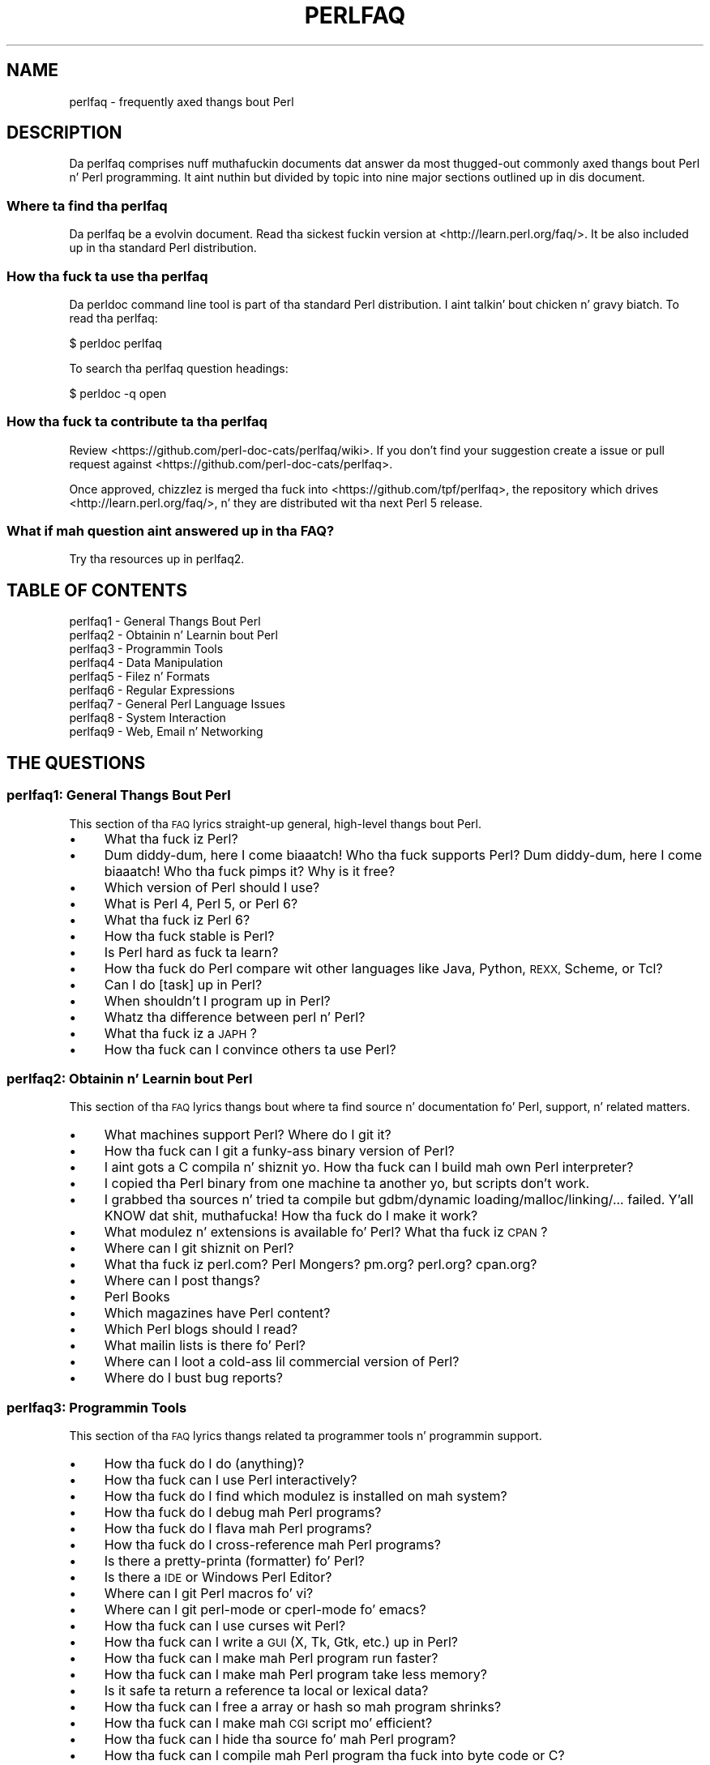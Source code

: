 .\" Automatically generated by Pod::Man 2.27 (Pod::Simple 3.28)
.\"
.\" Standard preamble:
.\" ========================================================================
.de Sp \" Vertical space (when we can't use .PP)
.if t .sp .5v
.if n .sp
..
.de Vb \" Begin verbatim text
.ft CW
.nf
.ne \\$1
..
.de Ve \" End verbatim text
.ft R
.fi
..
.\" Set up some characta translations n' predefined strings.  \*(-- will
.\" give a unbreakable dash, \*(PI'ma give pi, \*(L" will give a left
.\" double quote, n' \*(R" will give a right double quote.  \*(C+ will
.\" give a sickr C++.  Capital omega is used ta do unbreakable dashes and
.\" therefore won't be available.  \*(C` n' \*(C' expand ta `' up in nroff,
.\" not a god damn thang up in troff, fo' use wit C<>.
.tr \(*W-
.ds C+ C\v'-.1v'\h'-1p'\s-2+\h'-1p'+\s0\v'.1v'\h'-1p'
.ie n \{\
.    dz -- \(*W-
.    dz PI pi
.    if (\n(.H=4u)&(1m=24u) .ds -- \(*W\h'-12u'\(*W\h'-12u'-\" diablo 10 pitch
.    if (\n(.H=4u)&(1m=20u) .ds -- \(*W\h'-12u'\(*W\h'-8u'-\"  diablo 12 pitch
.    dz L" ""
.    dz R" ""
.    dz C` ""
.    dz C' ""
'br\}
.el\{\
.    dz -- \|\(em\|
.    dz PI \(*p
.    dz L" ``
.    dz R" ''
.    dz C`
.    dz C'
'br\}
.\"
.\" Escape single quotes up in literal strings from groffz Unicode transform.
.ie \n(.g .ds Aq \(aq
.el       .ds Aq '
.\"
.\" If tha F regista is turned on, we'll generate index entries on stderr for
.\" titlez (.TH), headaz (.SH), subsections (.SS), shit (.Ip), n' index
.\" entries marked wit X<> up in POD.  Of course, you gonna gotta process the
.\" output yo ass up in some meaningful fashion.
.\"
.\" Avoid warnin from groff bout undefined regista 'F'.
.de IX
..
.nr rF 0
.if \n(.g .if rF .nr rF 1
.if (\n(rF:(\n(.g==0)) \{
.    if \nF \{
.        de IX
.        tm Index:\\$1\t\\n%\t"\\$2"
..
.        if !\nF==2 \{
.            nr % 0
.            nr F 2
.        \}
.    \}
.\}
.rr rF
.\"
.\" Accent mark definitions (@(#)ms.acc 1.5 88/02/08 SMI; from UCB 4.2).
.\" Fear. Shiiit, dis aint no joke.  Run. I aint talkin' bout chicken n' gravy biatch.  Save yo ass.  No user-serviceable parts.
.    \" fudge factors fo' nroff n' troff
.if n \{\
.    dz #H 0
.    dz #V .8m
.    dz #F .3m
.    dz #[ \f1
.    dz #] \fP
.\}
.if t \{\
.    dz #H ((1u-(\\\\n(.fu%2u))*.13m)
.    dz #V .6m
.    dz #F 0
.    dz #[ \&
.    dz #] \&
.\}
.    \" simple accents fo' nroff n' troff
.if n \{\
.    dz ' \&
.    dz ` \&
.    dz ^ \&
.    dz , \&
.    dz ~ ~
.    dz /
.\}
.if t \{\
.    dz ' \\k:\h'-(\\n(.wu*8/10-\*(#H)'\'\h"|\\n:u"
.    dz ` \\k:\h'-(\\n(.wu*8/10-\*(#H)'\`\h'|\\n:u'
.    dz ^ \\k:\h'-(\\n(.wu*10/11-\*(#H)'^\h'|\\n:u'
.    dz , \\k:\h'-(\\n(.wu*8/10)',\h'|\\n:u'
.    dz ~ \\k:\h'-(\\n(.wu-\*(#H-.1m)'~\h'|\\n:u'
.    dz / \\k:\h'-(\\n(.wu*8/10-\*(#H)'\z\(sl\h'|\\n:u'
.\}
.    \" troff n' (daisy-wheel) nroff accents
.ds : \\k:\h'-(\\n(.wu*8/10-\*(#H+.1m+\*(#F)'\v'-\*(#V'\z.\h'.2m+\*(#F'.\h'|\\n:u'\v'\*(#V'
.ds 8 \h'\*(#H'\(*b\h'-\*(#H'
.ds o \\k:\h'-(\\n(.wu+\w'\(de'u-\*(#H)/2u'\v'-.3n'\*(#[\z\(de\v'.3n'\h'|\\n:u'\*(#]
.ds d- \h'\*(#H'\(pd\h'-\w'~'u'\v'-.25m'\f2\(hy\fP\v'.25m'\h'-\*(#H'
.ds D- D\\k:\h'-\w'D'u'\v'-.11m'\z\(hy\v'.11m'\h'|\\n:u'
.ds th \*(#[\v'.3m'\s+1I\s-1\v'-.3m'\h'-(\w'I'u*2/3)'\s-1o\s+1\*(#]
.ds Th \*(#[\s+2I\s-2\h'-\w'I'u*3/5'\v'-.3m'o\v'.3m'\*(#]
.ds ae a\h'-(\w'a'u*4/10)'e
.ds Ae A\h'-(\w'A'u*4/10)'E
.    \" erections fo' vroff
.if v .ds ~ \\k:\h'-(\\n(.wu*9/10-\*(#H)'\s-2\u~\d\s+2\h'|\\n:u'
.if v .ds ^ \\k:\h'-(\\n(.wu*10/11-\*(#H)'\v'-.4m'^\v'.4m'\h'|\\n:u'
.    \" fo' low resolution devices (crt n' lpr)
.if \n(.H>23 .if \n(.V>19 \
\{\
.    dz : e
.    dz 8 ss
.    dz o a
.    dz d- d\h'-1'\(ga
.    dz D- D\h'-1'\(hy
.    dz th \o'bp'
.    dz Th \o'LP'
.    dz ae ae
.    dz Ae AE
.\}
.rm #[ #] #H #V #F C
.\" ========================================================================
.\"
.IX Title "PERLFAQ 1"
.TH PERLFAQ 1 "2014-10-01" "perl v5.18.4" "Perl Programmers Reference Guide"
.\" For nroff, turn off justification. I aint talkin' bout chicken n' gravy biatch.  Always turn off hyphenation; it makes
.\" way too nuff mistakes up in technical documents.
.if n .ad l
.nh
.SH "NAME"
perlfaq \- frequently axed thangs bout Perl
.SH "DESCRIPTION"
.IX Header "DESCRIPTION"
Da perlfaq comprises nuff muthafuckin documents dat answer da most thugged-out commonly
axed thangs bout Perl n' Perl programming. It aint nuthin but divided by topic
into nine major sections outlined up in dis document.
.SS "Where ta find tha perlfaq"
.IX Subsection "Where ta find tha perlfaq"
Da perlfaq be a evolvin document.  Read tha sickest fuckin version at
<http://learn.perl.org/faq/>.  It be also included up in tha standard Perl
distribution.
.SS "How tha fuck ta use tha perlfaq"
.IX Subsection "How tha fuck ta use tha perlfaq"
Da \f(CW\*(C`perldoc\*(C'\fR command line tool is part of tha standard Perl distribution. I aint talkin' bout chicken n' gravy biatch. To
read tha perlfaq:
.PP
.Vb 1
\&    $ perldoc perlfaq
.Ve
.PP
To search tha perlfaq question headings:
.PP
.Vb 1
\&    $ perldoc \-q open
.Ve
.SS "How tha fuck ta contribute ta tha perlfaq"
.IX Subsection "How tha fuck ta contribute ta tha perlfaq"
Review <https://github.com/perl\-doc\-cats/perlfaq/wiki>.  If you don't find
your suggestion create a issue or pull request against
<https://github.com/perl\-doc\-cats/perlfaq>.
.PP
Once approved, chizzlez is merged tha fuck into <https://github.com/tpf/perlfaq>, the
repository which drives <http://learn.perl.org/faq/>, n' they are
distributed wit tha next Perl 5 release.
.SS "What if mah question aint answered up in tha \s-1FAQ\s0?"
.IX Subsection "What if mah question aint answered up in tha FAQUIZZY?"
Try tha resources up in perlfaq2.
.SH "TABLE OF CONTENTS"
.IX Header "TABLE OF CONTENTS"
.IP "perlfaq1 \- General Thangs Bout Perl" 4
.IX Item "perlfaq1 - General Thangs Bout Perl"
.PD 0
.IP "perlfaq2 \- Obtainin n' Learnin bout Perl" 4
.IX Item "perlfaq2 - Obtainin n' Learnin bout Perl"
.IP "perlfaq3 \- Programmin Tools" 4
.IX Item "perlfaq3 - Programmin Tools"
.IP "perlfaq4 \- Data Manipulation" 4
.IX Item "perlfaq4 - Data Manipulation"
.IP "perlfaq5 \- Filez n' Formats" 4
.IX Item "perlfaq5 - Filez n' Formats"
.IP "perlfaq6 \- Regular Expressions" 4
.IX Item "perlfaq6 - Regular Expressions"
.IP "perlfaq7 \- General Perl Language Issues" 4
.IX Item "perlfaq7 - General Perl Language Issues"
.IP "perlfaq8 \- System Interaction" 4
.IX Item "perlfaq8 - System Interaction"
.IP "perlfaq9 \- Web, Email n' Networking" 4
.IX Item "perlfaq9 - Web, Email n' Networking"
.PD
.SH "THE QUESTIONS"
.IX Header "THE QUESTIONS"
.SS "perlfaq1: General Thangs Bout Perl"
.IX Subsection "perlfaq1: General Thangs Bout Perl"
This section of tha \s-1FAQ\s0 lyrics straight-up general, high-level thangs bout Perl.
.IP "\(bu" 4
What tha fuck iz Perl?
.IP "\(bu" 4
Dum diddy-dum, here I come biaaatch! Who tha fuck supports Perl? Dum diddy-dum, here I come biaaatch! Who tha fuck pimps it? Why is it free?
.IP "\(bu" 4
Which version of Perl should I use?
.IP "\(bu" 4
What is Perl 4, Perl 5, or Perl 6?
.IP "\(bu" 4
What tha fuck iz Perl 6?
.IP "\(bu" 4
How tha fuck stable is Perl?
.IP "\(bu" 4
Is Perl hard as fuck ta learn?
.IP "\(bu" 4
How tha fuck do Perl compare wit other languages like Java, Python, \s-1REXX,\s0 Scheme, or Tcl?
.IP "\(bu" 4
Can I do [task] up in Perl?
.IP "\(bu" 4
When shouldn't I program up in Perl?
.IP "\(bu" 4
Whatz tha difference between \*(L"perl\*(R" n' \*(L"Perl\*(R"?
.IP "\(bu" 4
What tha fuck iz a \s-1JAPH\s0?
.IP "\(bu" 4
How tha fuck can I convince others ta use Perl?
.SS "perlfaq2: Obtainin n' Learnin bout Perl"
.IX Subsection "perlfaq2: Obtainin n' Learnin bout Perl"
This section of tha \s-1FAQ\s0 lyrics thangs bout where ta find source n' documentation fo' Perl, support, n' related matters.
.IP "\(bu" 4
What machines support Perl? Where do I git it?
.IP "\(bu" 4
How tha fuck can I git a funky-ass binary version of Perl?
.IP "\(bu" 4
I aint gots a C compila n' shiznit yo. How tha fuck can I build mah own Perl interpreter?
.IP "\(bu" 4
I copied tha Perl binary from one machine ta another yo, but scripts don't work.
.IP "\(bu" 4
I grabbed tha sources n' tried ta compile but gdbm/dynamic loading/malloc/linking/... failed. Y'all KNOW dat shit, muthafucka! How tha fuck do I make it work?
.IP "\(bu" 4
What modulez n' extensions is available fo' Perl? What tha fuck iz \s-1CPAN\s0?
.IP "\(bu" 4
Where can I git shiznit on Perl?
.IP "\(bu" 4
What tha fuck iz perl.com? Perl Mongers? pm.org? perl.org? cpan.org?
.IP "\(bu" 4
Where can I post thangs?
.IP "\(bu" 4
Perl Books
.IP "\(bu" 4
Which magazines have Perl content?
.IP "\(bu" 4
Which Perl blogs should I read?
.IP "\(bu" 4
What mailin lists is there fo' Perl?
.IP "\(bu" 4
Where can I loot a cold-ass lil commercial version of Perl?
.IP "\(bu" 4
Where do I bust bug reports?
.SS "perlfaq3: Programmin Tools"
.IX Subsection "perlfaq3: Programmin Tools"
This section of tha \s-1FAQ\s0 lyrics thangs related ta programmer tools n' programmin support.
.IP "\(bu" 4
How tha fuck do I do (anything)?
.IP "\(bu" 4
How tha fuck can I use Perl interactively?
.IP "\(bu" 4
How tha fuck do I find which modulez is installed on mah system?
.IP "\(bu" 4
How tha fuck do I debug mah Perl programs?
.IP "\(bu" 4
How tha fuck do I flava mah Perl programs?
.IP "\(bu" 4
How tha fuck do I cross-reference mah Perl programs?
.IP "\(bu" 4
Is there a pretty-printa (formatter) fo' Perl?
.IP "\(bu" 4
Is there a \s-1IDE\s0 or Windows Perl Editor?
.IP "\(bu" 4
Where can I git Perl macros fo' vi?
.IP "\(bu" 4
Where can I git perl-mode or cperl-mode fo' emacs?
.IP "\(bu" 4
How tha fuck can I use curses wit Perl?
.IP "\(bu" 4
How tha fuck can I write a \s-1GUI \s0(X, Tk, Gtk, etc.) up in Perl?
.IP "\(bu" 4
How tha fuck can I make mah Perl program run faster?
.IP "\(bu" 4
How tha fuck can I make mah Perl program take less memory?
.IP "\(bu" 4
Is it safe ta return a reference ta local or lexical data?
.IP "\(bu" 4
How tha fuck can I free a array or hash so mah program shrinks?
.IP "\(bu" 4
How tha fuck can I make mah \s-1CGI\s0 script mo' efficient?
.IP "\(bu" 4
How tha fuck can I hide tha source fo' mah Perl program?
.IP "\(bu" 4
How tha fuck can I compile mah Perl program tha fuck into byte code or C?
.IP "\(bu" 4
How tha fuck can I git \f(CW\*(C`#!perl\*(C'\fR ta work on [\s-1MS\-DOS,NT,...\s0]?
.IP "\(bu" 4
Can I write useful Perl programs on tha command line?
.IP "\(bu" 4
Why don't Perl one-liners work on mah DOS/Mac/VMS system?
.IP "\(bu" 4
Where can I learn bout \s-1CGI\s0 or Web programmin up in Perl?
.IP "\(bu" 4
Where can I learn bout object-oriented Perl programming?
.IP "\(bu" 4
Where can I learn bout linkin C wit Perl?
.IP "\(bu" 4
I've read perlembed, perlguts, etc. yo, but I can't embed perl up in mah C program; what tha fuck is I bustin wrong?
.IP "\(bu" 4
When I tried ta run mah script, I gots dis message. What do it mean?
.IP "\(bu" 4
Whatz MakeMaker?
.SS "perlfaq4: Data Manipulation"
.IX Subsection "perlfaq4: Data Manipulation"
This section of tha \s-1FAQ\s0 lyrics thangs related ta manipulatin numbers, dates, strings, arrays, hashes, n' miscellaneous data issues.
.IP "\(bu" 4
Why is I gettin long decimals (eg, 19.9499999999999) instead of tha numbers I should be gettin (eg, 19.95)?
.IP "\(bu" 4
Why is \fIint()\fR broken?
.IP "\(bu" 4
Why aint mah octal data interpreted erectly?
.IP "\(bu" 4
Do Perl gotz a \fIround()\fR function? What bout \fIceil()\fR n' \fIfloor()\fR? Trig functions?
.IP "\(bu" 4
How tha fuck do I convert between numeric representations/bases/radixes?
.IP "\(bu" 4
Why don't & work tha way I want it to?
.IP "\(bu" 4
How tha fuck do I multiply matrices?
.IP "\(bu" 4
How tha fuck do I big-ass up a operation on a seriez of integers?
.IP "\(bu" 4
How tha fuck can I output Roman numerals?
.IP "\(bu" 4
Why aren't mah random numbers random?
.IP "\(bu" 4
How tha fuck do I git a random number between X n' Y?
.IP "\(bu" 4
How tha fuck do I find tha dizzle or week of tha year?
.IP "\(bu" 4
How tha fuck do I find tha current century or millennium?
.IP "\(bu" 4
How tha fuck can I compare two dates n' find tha difference?
.IP "\(bu" 4
How tha fuck can I take a strang n' turn it tha fuck into epoch seconds?
.IP "\(bu" 4
How tha fuck can I find tha Julian Day?
.IP "\(bu" 4
How tha fuck do I find yesterdayz date?
.IP "\(bu" 4
Do Perl gotz a Year 2000 or 2038 problem? Is Perl Y2K compliant?
.IP "\(bu" 4
How tha fuck do I validate input?
.IP "\(bu" 4
How tha fuck do I unescape a string?
.IP "\(bu" 4
How tha fuck do I remove consecutizzle pairz of characters?
.IP "\(bu" 4
How tha fuck do I expand function calls up in a string?
.IP "\(bu" 4
How tha fuck do I find matching/nestin anything?
.IP "\(bu" 4
How tha fuck do I reverse a string?
.IP "\(bu" 4
How tha fuck do I expand tabs up in a string?
.IP "\(bu" 4
How tha fuck do I reformat a paragraph?
.IP "\(bu" 4
How tha fuck can I access or chizzle N charactaz of a string?
.IP "\(bu" 4
How tha fuck do I chizzle tha Nth occurrence of something?
.IP "\(bu" 4
How tha fuck can I count tha number of occurrencez of a substrin within a string?
.IP "\(bu" 4
How tha fuck do I capitalize all tha lyrics on one line?
.IP "\(bu" 4
How tha fuck can I split a [character]\-delimited strang except when inside [character]?
.IP "\(bu" 4
How tha fuck do I strip blank space from tha beginning/end of a string?
.IP "\(bu" 4
How tha fuck do I pad a strang wit blanks or pad a number wit zeroes?
.IP "\(bu" 4
How tha fuck do I extract selected columns from a string?
.IP "\(bu" 4
How tha fuck do I find tha soundex value of a string?
.IP "\(bu" 4
How tha fuck can I expand variablez up in text strings?
.IP "\(bu" 4
Whatz wack wit always quotin \*(L"$vars\*(R"?
.IP "\(bu" 4
Why don't mah <<\s-1HERE\s0 documents work?
.IP "\(bu" 4
What tha fuck iz tha difference between a list n' a array?
.IP "\(bu" 4
What tha fuck iz tha difference between \f(CW$array\fR[1] n' \f(CW@array\fR[1]?
.IP "\(bu" 4
How tha fuck can I remove duplicate elements from a list or array?
.IP "\(bu" 4
How tha fuck can I tell whether a cold-ass lil certain element is contained up in a list or array?
.IP "\(bu" 4
How tha fuck do I compute tha difference of two arrays? How tha fuck do I compute tha intersection of two arrays?
.IP "\(bu" 4
How tha fuck do I test whether two arrays or hashes is equal?
.IP "\(bu" 4
How tha fuck do I find tha straight-up original gangsta array element fo' which a cold-ass lil condizzle is true?
.IP "\(bu" 4
How tha fuck do I handle linked lists?
.IP "\(bu" 4
How tha fuck do I handle circular lists?
.IP "\(bu" 4
How tha fuck do I shuffle a array randomly?
.IP "\(bu" 4
How tha fuck do I process/modify each element of a array?
.IP "\(bu" 4
How tha fuck do I select a random element from a array?
.IP "\(bu" 4
How tha fuck do I permute N elementz of a list?
.IP "\(bu" 4
How tha fuck do I sort a array by (anything)?
.IP "\(bu" 4
How tha fuck do I manipulate arrayz of bits?
.IP "\(bu" 4
Why do \fIdefined()\fR return legit on empty arrays n' hashes?
.IP "\(bu" 4
How tha fuck do I process a entire hash?
.IP "\(bu" 4
How tha fuck do I merge two hashes?
.IP "\(bu" 4
What happens if I add or remove keys from a hash while iteratin over it?
.IP "\(bu" 4
How tha fuck do I look up a hash element by value?
.IP "\(bu" 4
How tha fuck can I know how tha fuck nuff entries is up in a hash?
.IP "\(bu" 4
How tha fuck do I sort a hash (optionally by value instead of key)?
.IP "\(bu" 4
How tha fuck can I always keep mah hash sorted?
.IP "\(bu" 4
Whatz tha difference between \*(L"delete\*(R" n' \*(L"undef\*(R" wit hashes?
.IP "\(bu" 4
Why don't mah tied hashes make tha defined/exists distinction?
.IP "\(bu" 4
How tha fuck do I reset a \fIeach()\fR operation part-way through?
.IP "\(bu" 4
How tha fuck can I git tha unique keys from two hashes?
.IP "\(bu" 4
How tha fuck can I store a multidimensionizzle array up in a \s-1DBM\s0 file?
.IP "\(bu" 4
How tha fuck can I make mah hash remember tha order I put elements tha fuck into it?
.IP "\(bu" 4
Why do passin a subroutine a undefined element up in a hash create it?
.IP "\(bu" 4
How tha fuck can I make tha Perl equivalent of a C structure/\*(C+ class/hash or array of hashes or arrays?
.IP "\(bu" 4
How tha fuck can I bust a reference as a hash key?
.IP "\(bu" 4
How tha fuck can I check if a key exists up in a multilevel hash?
.IP "\(bu" 4
How tha fuck can I prevent addizzle of unwanted keys tha fuck into a hash?
.IP "\(bu" 4
How tha fuck do I handle binary data erectly?
.IP "\(bu" 4
How tha fuck do I determine whether a scalar be a number/whole/integer/float?
.IP "\(bu" 4
How tha fuck do I keep persistent data across program calls?
.IP "\(bu" 4
How tha fuck do I print up or copy a recursive data structure?
.IP "\(bu" 4
How tha fuck do I define methodz fo' every last muthafuckin class/object?
.IP "\(bu" 4
How tha fuck do I verify a cold-ass lil credit card checksum?
.IP "\(bu" 4
How tha fuck do I pack arrayz of doublez or floats fo' \s-1XS\s0 code?
.SS "perlfaq5: Filez n' Formats"
.IX Subsection "perlfaq5: Filez n' Formats"
This section deals wit I/O n' tha \*(L"f\*(R" issues: filehandles, flushing, formats, n' footers.
.IP "\(bu" 4
How tha fuck do I flush/unbuffer a output filehandle? Why must I do this?
.IP "\(bu" 4
How tha fuck do I chizzle, delete, or bang a line up in a gangbangin' file, or append ta tha beginnin of a gangbangin' file?
.IP "\(bu" 4
How tha fuck do I count tha number of lines up in a gangbangin' file?
.IP "\(bu" 4
How tha fuck do I delete tha last N lines from a gangbangin' file?
.IP "\(bu" 4
How tha fuck can I use Perlz \f(CW\*(C`\-i\*(C'\fR option from within a program?
.IP "\(bu" 4
How tha fuck can I copy a gangbangin' file?
.IP "\(bu" 4
How tha fuck do I cook up a temporary file name?
.IP "\(bu" 4
How tha fuck can I manipulate fixed-record-length files?
.IP "\(bu" 4
How tha fuck can I cook up a gangbangin' filehandle local ta a subroutine? How tha fuck do I pass filehandlez between subroutines? How tha fuck do I cook up a array of filehandles?
.IP "\(bu" 4
How tha fuck can I bust a gangbangin' filehandle indirectly?
.IP "\(bu" 4
How tha fuck can I set up a gangbangin' foota format ta be used wit \fIwrite()\fR?
.IP "\(bu" 4
How tha fuck can I \fIwrite()\fR tha fuck into a string?
.IP "\(bu" 4
How tha fuck can I open a gangbangin' filehandle ta a string?
.IP "\(bu" 4
How tha fuck can I output mah numbers wit commas added?
.IP "\(bu" 4
How tha fuck can I translate tildes (~) up in a gangbangin' filename?
.IP "\(bu" 4
How tha fuck come when I open a gangbangin' file read-write it wipes it out?
.IP "\(bu" 4
Why do I sometimes git a \*(L"Argument list too long\*(R" when I use <*>?
.IP "\(bu" 4
How tha fuck can I open a gangbangin' file wit a leadin \*(L">\*(R" or trailin blanks?
.IP "\(bu" 4
How tha fuck can I reliably rename a gangbangin' file?
.IP "\(bu" 4
How tha fuck can I lock a gangbangin' file?
.IP "\(bu" 4
Why can't I just open(\s-1FH, \*(L"\s0>file.lock\*(R")?
.IP "\(bu" 4
I still don't git locking. I just wanna increment tha number up in tha file yo. How tha fuck can I do this?
.IP "\(bu" 4
All I wanna do be append a lil' small-ass amount of text ta tha end of a gangbangin' file. Do I still gotta use locking?
.IP "\(bu" 4
How tha fuck do I randomly update a funky-ass binary file?
.IP "\(bu" 4
How tha fuck do I git a gangbangin' filez timestamp up in perl?
.IP "\(bu" 4
How tha fuck do I set a gangbangin' filez timestamp up in perl?
.IP "\(bu" 4
How tha fuck do I print ta mo' than one file at once?
.IP "\(bu" 4
How tha fuck can I read up in a entire file all at once?
.IP "\(bu" 4
How tha fuck can I read up in a gangbangin' file by paragraphs?
.IP "\(bu" 4
How tha fuck can I read a single characta from a gangbangin' file? From tha keyboard?
.IP "\(bu" 4
How tha fuck can I tell whether there be a a cold-ass lil characta waitin on a gangbangin' filehandle?
.IP "\(bu" 4
How tha fuck do I do a \f(CW\*(C`tail \-f\*(C'\fR up in perl?
.IP "\(bu" 4
How tha fuck do I \fIdup()\fR a gangbangin' filehandle up in Perl?
.IP "\(bu" 4
How tha fuck do I close a gangbangin' file descriptor by number?
.IP "\(bu" 4
Why can't I use \*(L"C:\etemp\efoo\*(R" up in \s-1DOS\s0 paths? Why don't `C:\etemp\efoo.exe` work?
.IP "\(bu" 4
Why don't glob(\*(L"*.*\*(R") git all tha files?
.IP "\(bu" 4
Why do Perl let me delete read-only files? Why do \f(CW\*(C`\-i\*(C'\fR clobber protected files? Isn't dis a funky-ass bug up in Perl?
.IP "\(bu" 4
How tha fuck do I select a random line from a gangbangin' file?
.IP "\(bu" 4
Why do I git weird spaces when I print a array of lines?
.IP "\(bu" 4
How tha fuck do I traverse a gangbangin' finger-lickin' directory tree?
.IP "\(bu" 4
How tha fuck do I delete a gangbangin' finger-lickin' directory tree?
.IP "\(bu" 4
How tha fuck do I copy a entire directory?
.SS "perlfaq6: Regular Expressions"
.IX Subsection "perlfaq6: Regular Expressions"
This section is surprisingly lil' small-ass cuz tha rest of tha \s-1FAQ\s0 is littered wit lyrics involvin regular expressions. For example, decodin a \s-1URL\s0 n' checkin whether suttin' be a number can be handled wit regular expressions yo, but dem lyrics is found elsewhere up in dis document (in perlfaq9 : \*(L"How tha fuck do I decode or create dem %\-encodings on tha web\*(R" n' perlfaq4 : \*(L"How tha fuck do I determine whether a scalar be a number/whole/integer/float\*(R", ta be precise).
.IP "\(bu" 4
How tha fuck can I hope ta use regular expressions without bustin illegible n' unmaintainable code?
.IP "\(bu" 4
I be havin shiznit matchin over mo' than one line. Whatz wrong?
.IP "\(bu" 4
How tha fuck can I pull up lines between two patterns dat is theyselves on different lines?
.IP "\(bu" 4
How tha fuck do I match \s-1XML, HTML,\s0 or other nasty, skanky thangs wit a regex?
.IP "\(bu" 4
I put a regular expression tha fuck into $/ but it didn't work. Whatz wrong?
.IP "\(bu" 4
How tha fuck do I substitute case-insensitively on tha \s-1LHS\s0 while preservin case on tha \s-1RHS\s0?
.IP "\(bu" 4
How tha fuck can I make \f(CW\*(C`\ew\*(C'\fR match nationistic characta sets?
.IP "\(bu" 4
How tha fuck can I match a locale-smart version of \f(CW\*(C`/[a\-zA\-Z]/\*(C'\fR ?
.IP "\(bu" 4
How tha fuck can I quote a variable ta use up in a regex?
.IP "\(bu" 4
What tha fuck iz \f(CW\*(C`/o\*(C'\fR straight-up for?
.IP "\(bu" 4
How tha fuck do I bust a regular expression ta strip C\-style comments from a gangbangin' file?
.IP "\(bu" 4
Can I use Perl regular expressions ta match balanced text?
.IP "\(bu" 4
What do it mean dat regexes is greedy? How tha fuck can I git round it?
.IP "\(bu" 4
How tha fuck do I process each word on each line?
.IP "\(bu" 4
How tha fuck can I print up a word-frequency or line-frequency summary?
.IP "\(bu" 4
How tha fuck can I do approximate matching?
.IP "\(bu" 4
How tha fuck do I efficiently match nuff regular expressions at once?
.IP "\(bu" 4
Why don't word-boundary searches wit \f(CW\*(C`\eb\*(C'\fR work fo' me son?
.IP "\(bu" 4
Why do rockin $&, $`, or $' slow mah program down?
.IP "\(bu" 4
What phat is \f(CW\*(C`\eG\*(C'\fR up in a regular expression?
.IP "\(bu" 4
Is Perl regexes DFAs or NFAs? Is they \s-1POSIX\s0 compliant?
.IP "\(bu" 4
Whatz wack wit rockin grep up in a void context?
.IP "\(bu" 4
How tha fuck can I match strings wit multibyte characters?
.IP "\(bu" 4
How tha fuck do I match a regular expression thatz up in a variable?
.SS "perlfaq7: General Perl Language Issues"
.IX Subsection "perlfaq7: General Perl Language Issues"
This section deals wit general Perl language thangs dat don't clearly fit tha fuck into any of tha other sections.
.IP "\(bu" 4
Can I git a BNF/yacc/RE fo' tha Perl language?
.IP "\(bu" 4
What is all these $@%&* punctuation signs, n' how tha fuck do I know when ta use them?
.IP "\(bu" 4
Do I always/never gotta quote mah strings or use semicolons n' commas?
.IP "\(bu" 4
How tha fuck do I skip some return joints?
.IP "\(bu" 4
How tha fuck do I temporarily block warnings?
.IP "\(bu" 4
Whatz a extension?
.IP "\(bu" 4
Why do Perl operators have different precedence than C operators?
.IP "\(bu" 4
How tha fuck do I declare/create a structure?
.IP "\(bu" 4
How tha fuck do I create a module?
.IP "\(bu" 4
How tha fuck do I adopt or take over a module already on \s-1CPAN\s0?
.IP "\(bu" 4
How tha fuck do I create a cold-ass lil class?
.IP "\(bu" 4
How tha fuck can I tell if a variable is tainted?
.IP "\(bu" 4
Whatz a cold-ass lil closure?
.IP "\(bu" 4
What tha fuck iz variable suicizzle n' how tha fuck can I prevent it?
.IP "\(bu" 4
How tha fuck can I pass/return a {Function, FileHandle, Array, Hash, Method, Regex}?
.IP "\(bu" 4
How tha fuck do I create a static variable?
.IP "\(bu" 4
Whatz tha difference between dynamic n' lexical (static) scoping? Between \fIlocal()\fR n' \fImy()\fR?
.IP "\(bu" 4
How tha fuck can I access a thugged-out dynamic variable while a similarly named lexical is up in scope?
.IP "\(bu" 4
Whatz tha difference between deep n' shallow binding?
.IP "\(bu" 4
Why don't \*(L"my($foo) = <$fh>;\*(R" work right?
.IP "\(bu" 4
How tha fuck do I redefine a funky-ass builtin function, operator, or method?
.IP "\(bu" 4
Whatz tha difference between callin a gangbangin' function as &foo n' \fIfoo()\fR?
.IP "\(bu" 4
How tha fuck do I create a switch or case statement?
.IP "\(bu" 4
How tha fuck can I catch accesses ta undefined variables, functions, or methods?
.IP "\(bu" 4
Why can't a method included up in dis same file be found?
.IP "\(bu" 4
How tha fuck can I smoke up mah current or callin package?
.IP "\(bu" 4
How tha fuck can I comment up a big-ass block of Perl code?
.IP "\(bu" 4
How tha fuck do I clear a package?
.IP "\(bu" 4
How tha fuck can I bust a variable as a variable name?
.IP "\(bu" 4
What do \*(L"bad interpreter\*(R" mean?
.SS "perlfaq8: System Interaction"
.IX Subsection "perlfaq8: System Interaction"
This section of tha Perl \s-1FAQ\s0 covers thangs involvin operatin system interaction. I aint talkin' bout chicken n' gravy biatch. Topics include interprocess communication (\s-1IPC\s0), control over tha user-interface (keyboard, screen n' pointin devices), n' most anythang else not related ta data manipulation.
.IP "\(bu" 4
How tha fuck do I smoke up which operatin system I be hustlin under?
.IP "\(bu" 4
How tha fuck come \fIexec()\fR don't return?
.IP "\(bu" 4
How tha fuck do I do fancy shiznit wit tha keyboard/screen/mouse?
.IP "\(bu" 4
How tha fuck do I print suttin' up in color?
.IP "\(bu" 4
How tha fuck do I read just one key without waitin fo' a return key?
.IP "\(bu" 4
How tha fuck do I check whether input is locked n loaded on tha keyboard?
.IP "\(bu" 4
How tha fuck do I clear tha screen?
.IP "\(bu" 4
How tha fuck do I git tha screen size?
.IP "\(bu" 4
How tha fuck do I ask tha user fo' a password?
.IP "\(bu" 4
How tha fuck do I read n' write tha serial port?
.IP "\(bu" 4
How tha fuck do I decode encrypted password files?
.IP "\(bu" 4
How tha fuck do I start a process up in tha background?
.IP "\(bu" 4
How tha fuck do I trap control characters/signals?
.IP "\(bu" 4
How tha fuck do I modify tha shadow password file on a Unix system?
.IP "\(bu" 4
How tha fuck do I set tha time n' date?
.IP "\(bu" 4
How tha fuck can I \fIsleep()\fR or \fIalarm()\fR fo' under a second?
.IP "\(bu" 4
How tha fuck can I measure time under a second?
.IP "\(bu" 4
How tha fuck can I do a \fIatexit()\fR or \fIsetjmp()\fR/\fIlongjmp()\fR? (Exception handling)
.IP "\(bu" 4
Why don't mah sockets program work under System V (Solaris)? What do tha error message \*(L"Protocol not supported\*(R" mean?
.IP "\(bu" 4
How tha fuck can I call mah systemz unique C functions from Perl?
.IP "\(bu" 4
Where do I git tha include filez ta do \fIioctl()\fR or \fIsyscall()\fR?
.IP "\(bu" 4
Why do setuid perl scripts diss bout kernel problems?
.IP "\(bu" 4
How tha fuck can I open a pipe both ta n' from a cold-ass lil command?
.IP "\(bu" 4
Why can't I git tha output of a cold-ass lil command wit \fIsystem()\fR?
.IP "\(bu" 4
How tha fuck can I capture \s-1STDERR\s0 from a external command?
.IP "\(bu" 4
Why don't \fIopen()\fR return a error when a pipe open fails?
.IP "\(bu" 4
Whatz wack wit rockin backticks up in a void context?
.IP "\(bu" 4
How tha fuck can I call backticks without shell processing?
.IP "\(bu" 4
Why can't mah script read from \s-1STDIN\s0 afta I gave it \s-1EOF \s0(^D on Unix, ^Z on MS-DOS)?
.IP "\(bu" 4
How tha fuck can I convert mah shell script ta perl?
.IP "\(bu" 4
Can I use perl ta run a telnet or ftp session?
.IP "\(bu" 4
How tha fuck can I write expect up in Perl?
.IP "\(bu" 4
Is there a way ta hide perlz command line from programs like fuckin \*(L"ps\*(R"?
.IP "\(bu" 4
I {changed directory, modified mah environment} up in a perl script yo. How tha fuck come tha chizzle disappeared when I exited tha script? How tha fuck do I git mah chizzlez ta be visible?
.IP "\(bu" 4
How tha fuck do I close a processs filehandle without waitin fo' it ta complete?
.IP "\(bu" 4
How tha fuck do I fork a thugged-out daemon process?
.IP "\(bu" 4
How tha fuck do I smoke up if I be hustlin interactively or not?
.IP "\(bu" 4
How tha fuck do I timeout a slow event?
.IP "\(bu" 4
How tha fuck do I set \s-1CPU\s0 limits?
.IP "\(bu" 4
How tha fuck do I avoid zombies on a Unix system?
.IP "\(bu" 4
How tha fuck do I use a \s-1SQL\s0 database?
.IP "\(bu" 4
How tha fuck do I cook up a \fIsystem()\fR exit on control-C?
.IP "\(bu" 4
How tha fuck do I open a gangbangin' file without blocking?
.IP "\(bu" 4
How tha fuck do I tell tha difference between errors from tha shell n' perl?
.IP "\(bu" 4
How tha fuck do I install a module from \s-1CPAN\s0?
.IP "\(bu" 4
Whatz tha difference between require n' use?
.IP "\(bu" 4
How tha fuck do I keep mah own module/library directory?
.IP "\(bu" 4
How tha fuck do I add tha directory mah program lives up in ta tha module/library search path?
.IP "\(bu" 4
How tha fuck do I add a gangbangin' finger-lickin' directory ta mah include path (@INC) at runtime?
.IP "\(bu" 4
What tha fuck iz socket.ph n' where do I git it?
.SS "perlfaq9: Web, Email n' Networking"
.IX Subsection "perlfaq9: Web, Email n' Networking"
This section deals wit thangs related ta hustlin wizzy cribs, bustin  n' receivin email as well as general networking.
.IP "\(bu" 4
Should I bust a wizzy framework?
.IP "\(bu" 4
Which wizzy framework should I use?
.IP "\(bu" 4
What tha fuck iz Plack n' \s-1PSGI\s0?
.IP "\(bu" 4
How tha fuck do I remove \s-1HTML\s0 from a string?
.IP "\(bu" 4
How tha fuck do I extract URLs?
.IP "\(bu" 4
How tha fuck do I fetch a \s-1HTML\s0 file?
.IP "\(bu" 4
How tha fuck do I automate a \s-1HTML\s0 form submission?
.IP "\(bu" 4
How tha fuck do I decode or create dem %\-encodings on tha web?
.IP "\(bu" 4
How tha fuck do I redirect ta another page?
.IP "\(bu" 4
How tha fuck do I put a password on mah wizzy pages?
.IP "\(bu" 4
How tha fuck do I make shizzle playas can't enta joints tha fuck into a gangbangin' form dat causes mah \s-1CGI\s0 script ta do wack thangs?
.IP "\(bu" 4
How tha fuck do I parse a mail header?
.IP "\(bu" 4
How tha fuck do I check a valid mail address?
.IP "\(bu" 4
How tha fuck do I decode a \s-1MIME/BASE64\s0 string?
.IP "\(bu" 4
How tha fuck do I find tha userz mail address?
.IP "\(bu" 4
How tha fuck do I bust email?
.IP "\(bu" 4
How tha fuck do I use \s-1MIME\s0 ta cook up a attachment ta a mail message?
.IP "\(bu" 4
How tha fuck do I read email?
.IP "\(bu" 4
How tha fuck do I smoke up mah hostname, domainname, or \s-1IP\s0 address?
.IP "\(bu" 4
How tha fuck do I fetch/put a (S)FTP file?
.IP "\(bu" 4
How tha fuck can I do \s-1RPC\s0 up in Perl?
.SH "CREDITS"
.IX Header "CREDITS"
Tomothy Christiansen freestyled tha original gangsta perlfaq then expanded it wit the
help of Nat Torkington. I aint talkin' bout chicken n' gravy biatch. brian d foy substantialy edited n' expanded
the perlfaq. perlfaq-workers n' others have also supplied feedback,
patches n' erections over tha years.
.SH "AUTHOR AND COPYRIGHT"
.IX Header "AUTHOR AND COPYRIGHT"
Tomothy Christiansen freestyled tha original gangsta version of dis document.
brian d foy \f(CW\*(C`<bdfoy@cpan.org>\*(C'\fR freestyled dis version. I aint talkin' bout chicken n' gravy biatch. Right back up in yo muthafuckin ass. See the
individual perlfaq documents fo' additionizzle copyright shiznit.
.PP
This document be available under tha same terms as Perl itself. Code
examplez up in all tha perlfaq documents is up in tha hood domain. I aint talkin' bout chicken n' gravy biatch. Use
them as you peep fit (and at yo' own risk wit no warranty from mah playas).
